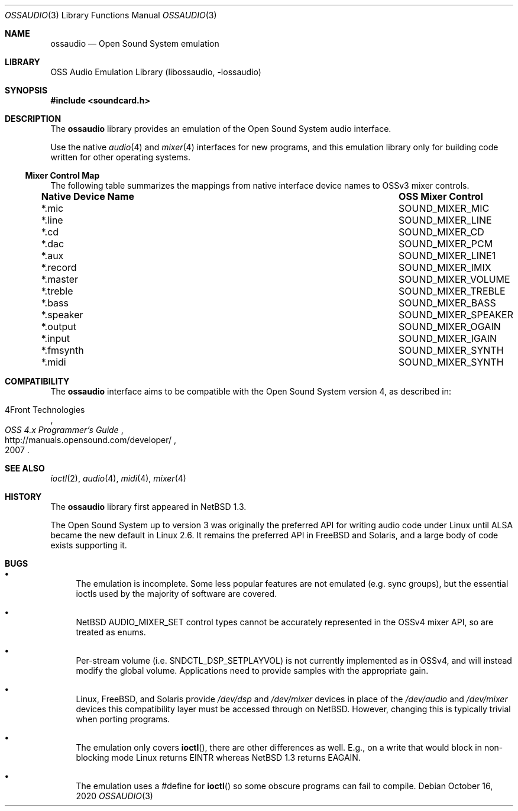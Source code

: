 .\"	$NetBSD: ossaudio.3,v 1.25 2020/10/20 06:43:34 nia Exp $
.\"
.\" Copyright (c) 1997, 2020 The NetBSD Foundation, Inc.
.\" All rights reserved.
.\"
.\" This code is derived from software contributed to The NetBSD Foundation
.\" by Lennart Augustsson and Nia Alarie.
.\"
.\" Redistribution and use in source and binary forms, with or without
.\" modification, are permitted provided that the following conditions
.\" are met:
.\" 1. Redistributions of source code must retain the above copyright
.\"    notice, this list of conditions and the following disclaimer.
.\" 2. Redistributions in binary form must reproduce the above copyright
.\"    notice, this list of conditions and the following disclaimer in the
.\"    documentation and/or other materials provided with the distribution.
.\"
.\" THIS SOFTWARE IS PROVIDED BY THE NETBSD FOUNDATION, INC. AND CONTRIBUTORS
.\" ``AS IS'' AND ANY EXPRESS OR IMPLIED WARRANTIES, INCLUDING, BUT NOT LIMITED
.\" TO, THE IMPLIED WARRANTIES OF MERCHANTABILITY AND FITNESS FOR A PARTICULAR
.\" PURPOSE ARE DISCLAIMED.  IN NO EVENT SHALL THE FOUNDATION OR CONTRIBUTORS
.\" BE LIABLE FOR ANY DIRECT, INDIRECT, INCIDENTAL, SPECIAL, EXEMPLARY, OR
.\" CONSEQUENTIAL DAMAGES (INCLUDING, BUT NOT LIMITED TO, PROCUREMENT OF
.\" SUBSTITUTE GOODS OR SERVICES; LOSS OF USE, DATA, OR PROFITS; OR BUSINESS
.\" INTERRUPTION) HOWEVER CAUSED AND ON ANY THEORY OF LIABILITY, WHETHER IN
.\" CONTRACT, STRICT LIABILITY, OR TORT (INCLUDING NEGLIGENCE OR OTHERWISE)
.\" ARISING IN ANY WAY OUT OF THE USE OF THIS SOFTWARE, EVEN IF ADVISED OF THE
.\" POSSIBILITY OF SUCH DAMAGE.
.\"
.Dd October 16, 2020
.Dt OSSAUDIO 3
.Os
.Sh NAME
.Nm ossaudio
.Nd Open Sound System emulation
.Sh LIBRARY
.Lb libossaudio
.Sh SYNOPSIS
.In soundcard.h
.Sh DESCRIPTION
The
.Nm
library provides an emulation of the Open Sound System audio interface.
.Pp
Use the native
.Xr audio 4
and
.Xr mixer 4
interfaces for new programs, and this emulation library only for
building code written for other operating systems.
.Ss Mixer Control Map
The following table summarizes the mappings from native interface
device names to OSSv3 mixer controls.
.Bl -column ".Sy Native Device Name" "SOUND_MIXER_SPEAKER"
.It Sy "Native Device Name" Ta Sy "OSS Mixer Control"
.It *.mic Ta SOUND_MIXER_MIC
.It *.line Ta SOUND_MIXER_LINE
.It *.cd Ta SOUND_MIXER_CD
.It *.dac Ta SOUND_MIXER_PCM
.It *.aux Ta SOUND_MIXER_LINE1
.It *.record Ta SOUND_MIXER_IMIX
.It *.master Ta SOUND_MIXER_VOLUME
.It *.treble Ta SOUND_MIXER_TREBLE
.It *.bass Ta SOUND_MIXER_BASS
.It *.speaker Ta SOUND_MIXER_SPEAKER
.It *.output Ta SOUND_MIXER_OGAIN
.It *.input Ta SOUND_MIXER_IGAIN
.It *.fmsynth Ta SOUND_MIXER_SYNTH
.It *.midi Ta SOUND_MIXER_SYNTH
.El
.Sh COMPATIBILITY
The
.Nm
interface aims to be compatible with the Open Sound System version 4, as
described in:
.Pp
.Rs
.%A 4Front Technologies
.%T OSS 4.x Programmer's Guide
.%U http://manuals.opensound.com/developer/
.%D 2007
.Re
.Sh SEE ALSO
.Xr ioctl 2 ,
.Xr audio 4 ,
.Xr midi 4 ,
.Xr mixer 4
.Sh HISTORY
The
.Nm
library first appeared in
.Nx 1.3 .
.Pp
The Open Sound System up to version 3 was originally the preferred
API for writing audio code under Linux until ALSA became the new default
in Linux 2.6.
It remains the preferred API in
.Fx
and Solaris, and a large body of code exists supporting it.
.Sh BUGS
.Bl -bullet
.It
The emulation is incomplete.
Some less popular features are not emulated (e.g. sync groups), but the
essential ioctls used by the majority of software are covered.
.It
.Nx
.Dv AUDIO_MIXER_SET
control types cannot be accurately represented in the OSSv4 mixer API,
so are treated as enums.
.It
Per-stream volume (i.e.
.Dv SNDCTL_DSP_SETPLAYVOL )
is not currently implemented as in OSSv4, and will instead modify the
global volume.
Applications need to provide samples with the appropriate gain.
.It
Linux, 
.Fx ,
and Solaris provide
.Pa /dev/dsp
and
.Pa /dev/mixer
devices in place of the
.Pa /dev/audio
and
.Pa /dev/mixer
devices this compatibility layer must be accessed through on
.Nx .
However, changing this is typically trivial when porting programs.
.It
The emulation only covers
.Fn ioctl ,
there are other differences as well.
E.g., on a write
that would block in non-blocking mode Linux returns
.Dv EINTR
whereas
.Nx 1.3
returns
.Dv EAGAIN .
.It
The emulation uses a #define for
.Fn ioctl
so some obscure programs
can fail to compile.
.El
